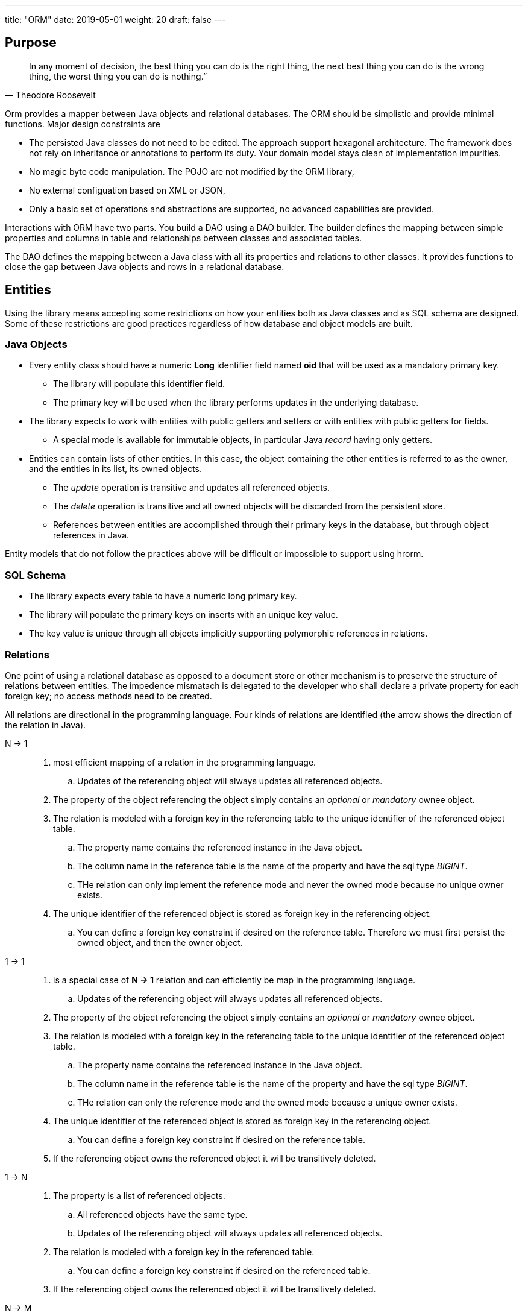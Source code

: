 ---
title: "ORM"
date: 2019-05-01
weight: 20
draft: false
---

:source-highlighter: pygments
:pygments-style: manni

== Purpose

[quote,Theodore Roosevelt]
In any moment of decision, the best thing you can do is the right thing, the next best thing you can do is the wrong thing, the worst thing you can do is nothing.”

Orm provides a mapper between Java objects and relational databases.
The ORM should be simplistic and provide minimal functions.
Major design constraints are

* The persisted Java classes do not need to be edited.
The approach support hexagonal architecture.
The framework does not rely on inheritance or annotations to perform its duty.
Your domain model stays clean of implementation impurities.
* No magic byte code manipulation.
The POJO are not modified by the ORM library,
* No external configuation based on XML or JSON,
* Only a basic set of operations and abstractions are supported, no advanced capabilities are provided.

Interactions with ORM have two parts.
You build a DAO using a DAO builder.
The builder defines the mapping between simple properties and columns in table and relationships between classes and associated tables.

The DAO defines the mapping between a Java class with all its properties and relations to other classes.
It provides functions to close the gap between Java objects and rows in a relational database.

== Entities

Using the library means accepting some restrictions on how your entities both as Java classes and as SQL schema are designed.
Some of these restrictions are good practices regardless of how database and object models are built.

=== Java Objects

* Every entity class should have a numeric *Long* identifier field named *oid* that will be used as a mandatory primary key.
** The library will populate this identifier field.
** The primary key will be used when the library performs updates in the underlying database.
* The library expects to work with entities with public getters and setters or with entities with public getters for fields.
** A special mode is available for immutable objects, in particular Java _record_ having only getters.

* Entities can contain lists of other entities.
In this case, the object containing the other entities is referred to as the owner, and the entities in its list, its owned objects.
** The _update_ operation is transitive and updates all referenced objects.
** The _delete_ operation is transitive and all owned objects will be discarded from the persistent store.
** References between entities are accomplished through their primary keys in the database, but through object references in Java.

Entity models that do not follow the practices above will be difficult or impossible to support using hrorm.

=== SQL Schema

* The library expects every table to have a numeric long primary key.
* The library will populate the primary keys on inserts with an unique key value.
* The key value is unique through all objects implicitly supporting polymorphic references in relations.

=== Relations

One point of using a relational database as opposed to a document store or other mechanism is to preserve the structure of relations between entities.
The impedence mismatach is delegated to the developer who shall declare a private property for each foreign key; no access methods need to be created.

All relations are directional in the programming language.
Four kinds of relations are identified (the arrow shows the direction of the relation in Java).

N -> 1::
. most efficient mapping of a relation in the programming language.
.. Updates of the referencing object will always updates all referenced objects.
. The property of the object referencing the object simply contains an _optional_ or _mandatory_ ownee object.
. The relation is modeled with a foreign key in the referencing table to the unique identifier of the referenced object table.
.. The property name contains the referenced instance in the Java object.
.. The column name in the reference table is the name of the property and have the sql type _BIGINT_.
.. THe relation can only implement the reference mode and never the owned mode because no unique owner exists.
. The unique identifier of the referenced object is stored as foreign key in the referencing object.
.. You can define a foreign key constraint if desired on the reference table.
Therefore we must first persist the owned object, and then the owner object.

1 -> 1::
. is a special case of *N -> 1* relation and can efficiently be map in the programming language.
.. Updates of the referencing object will always updates all referenced objects.
. The property of the object referencing the object simply contains an _optional_ or _mandatory_ ownee object.
. The relation is modeled with a foreign key in the referencing table to the unique identifier of the referenced object table.
.. The property name contains the referenced instance in the Java object.
.. The column name in the reference table is the name of the property and have the sql type _BIGINT_.
.. THe relation can only the reference mode and the owned mode because a unique owner exists.
. The unique identifier of the referenced object is stored as foreign key in the referencing object.
.. You can define a foreign key constraint if desired on the reference table.
. If the referencing object owns the referenced object it will be transitively deleted.

1 -> N::
. The property is a list of referenced objects.
.. All referenced objects have the same type.
.. Updates of the referencing object will always updates all referenced objects.
. The relation is modeled with a foreign key in the referenced table.
.. You can define a foreign key constraint if desired on the referenced table.
. If the referencing object owns the referenced object it will be transitively deleted.

N -> M::
. Is not supported.
Please be aware that this kind of relation is not available in Java programming language.
. In Java you can emulate *N -> M* with additional correlation classes.
Please transform the relation to two *1 -> N* with a correlation class and table.

One tricky thing about these relationships is the reversal in how ownership is expressed between the database schema and the object model.
Insert, update and delete operations have to handle the reversal accordingly.
This rule is only relevant if the owned object as a new object, meaning the __oid__ is __UNDEFINED_ID__.
Otherwise the integrity rules are already fulfilled in the database.

== Extensions

.Comments
Comments are handled as a regular entity and the object having comments has a 1 -- N relation with the comment entity.

.Tags
Tags are handled as a JSON field and are stored as emdedded list in the object having the tags.
Support for tag type is provided.

.Reference Codes
Reference code are handled as a local property and the code key is stored in the database.
Sopport for code type is provided.

.Json Properties
To be written

== Data Access Objects Design

[plantuml,orm-classes,svg]
----
@startuml

class Dao <T extends HasOid> {
}

Dao *-- Property
Dao *-- PropertyOne2Many

class PropertyOne2One<T extends HasOid, R extends HasOid>  {}


class DaoBuilder <T extends HasOid> {
    + Dao<T> build(String schema, String entity, DataSource dataSource)
}


class DaoValidator <T extends HasOid> {}

interface Property <T extends HasOid> {}

interface Relation <T extends HasOid, R extends HasOid> {}

class PropertySimple <T extends HasOid>

Property <|.. PropertySimple

class PropertyOne2One<T extends HasOid, R extends HasOid> {}

PropertySimple <|-- PropertyOne2One
Relation <|-- PropertyOne2One

class PropertyOne2Many<T extends HasOid, R extends HasOid> {}

Property <|.. PropertyOne2Many
Relation <|.. PropertyOne2Many

class PropertyJson<T extends HasOid, V> {}
PropertySimple <|-- PropertyJson

@enduml
----

== History

* _0.2.x_ The mapper was extended to support owned entities and sibling entities.
Both are updated upon a save operation.
If an owner instance is deleted all his owned entities will transitively be deleted.
Business logic is responsible for the handling of sibling lifecycles.
* _0.2.x_ The initial implementation is tested against hsqldb.
No effort was invested to test compatibility with other databases.
The port should be straight forward because we are using plain JDBC statements.
* _0.2.x_ A major drive to create the library is the ease of support for reference code, tags and comments.
We are still looking for open source libraries providing hooks to support such extensions.
